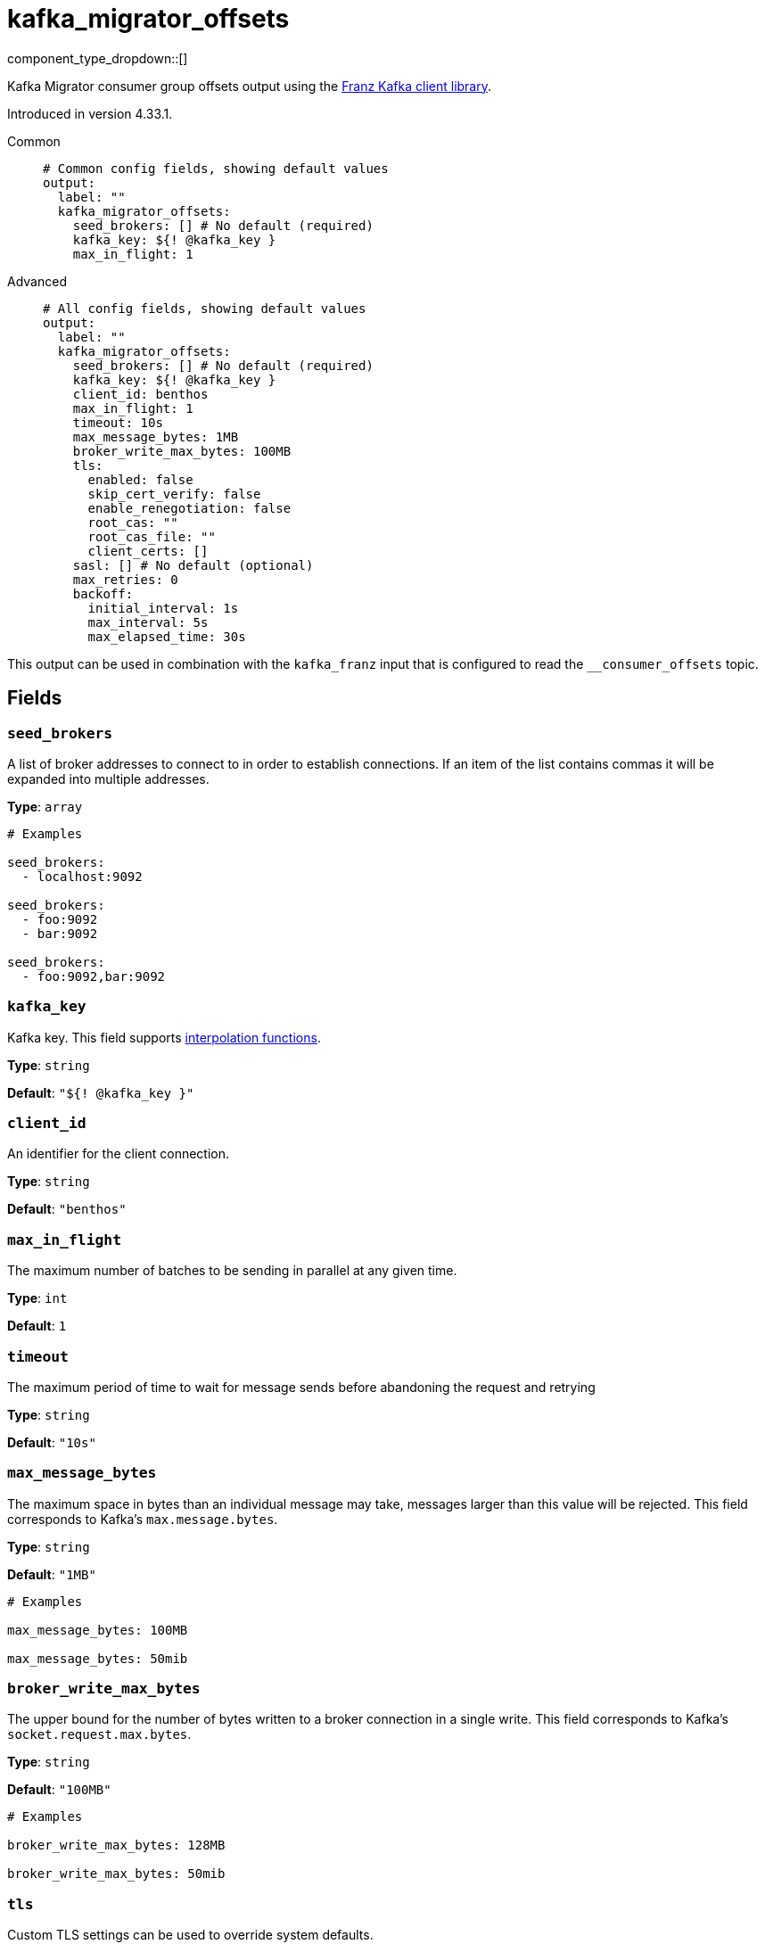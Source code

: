 = kafka_migrator_offsets
:type: output
:status: beta
:categories: ["Services"]



////
     THIS FILE IS AUTOGENERATED!

     To make changes, edit the corresponding source file under:

     https://github.com/redpanda-data/connect/tree/main/internal/impl/<provider>.

     And:

     https://github.com/redpanda-data/connect/tree/main/cmd/tools/docs_gen/templates/plugin.adoc.tmpl
////

// © 2024 Redpanda Data Inc.


component_type_dropdown::[]


Kafka Migrator consumer group offsets output using the https://github.com/twmb/franz-go[Franz Kafka client library^].

Introduced in version 4.33.1.


[tabs]
======
Common::
+
--

```yml
# Common config fields, showing default values
output:
  label: ""
  kafka_migrator_offsets:
    seed_brokers: [] # No default (required)
    kafka_key: ${! @kafka_key }
    max_in_flight: 1
```

--
Advanced::
+
--

```yml
# All config fields, showing default values
output:
  label: ""
  kafka_migrator_offsets:
    seed_brokers: [] # No default (required)
    kafka_key: ${! @kafka_key }
    client_id: benthos
    max_in_flight: 1
    timeout: 10s
    max_message_bytes: 1MB
    broker_write_max_bytes: 100MB
    tls:
      enabled: false
      skip_cert_verify: false
      enable_renegotiation: false
      root_cas: ""
      root_cas_file: ""
      client_certs: []
    sasl: [] # No default (optional)
    max_retries: 0
    backoff:
      initial_interval: 1s
      max_interval: 5s
      max_elapsed_time: 30s
```

--
======

This output can be used in combination with the `kafka_franz` input that is configured to read the `__consumer_offsets` topic.

== Fields

=== `seed_brokers`

A list of broker addresses to connect to in order to establish connections. If an item of the list contains commas it will be expanded into multiple addresses.


*Type*: `array`


```yml
# Examples

seed_brokers:
  - localhost:9092

seed_brokers:
  - foo:9092
  - bar:9092

seed_brokers:
  - foo:9092,bar:9092
```

=== `kafka_key`

Kafka key.
This field supports xref:configuration:interpolation.adoc#bloblang-queries[interpolation functions].


*Type*: `string`

*Default*: `"${! @kafka_key }"`

=== `client_id`

An identifier for the client connection.


*Type*: `string`

*Default*: `"benthos"`

=== `max_in_flight`

The maximum number of batches to be sending in parallel at any given time.


*Type*: `int`

*Default*: `1`

=== `timeout`

The maximum period of time to wait for message sends before abandoning the request and retrying


*Type*: `string`

*Default*: `"10s"`

=== `max_message_bytes`

The maximum space in bytes than an individual message may take, messages larger than this value will be rejected. This field corresponds to Kafka's `max.message.bytes`.


*Type*: `string`

*Default*: `"1MB"`

```yml
# Examples

max_message_bytes: 100MB

max_message_bytes: 50mib
```

=== `broker_write_max_bytes`

The upper bound for the number of bytes written to a broker connection in a single write. This field corresponds to Kafka's `socket.request.max.bytes`.


*Type*: `string`

*Default*: `"100MB"`

```yml
# Examples

broker_write_max_bytes: 128MB

broker_write_max_bytes: 50mib
```

=== `tls`

Custom TLS settings can be used to override system defaults.


*Type*: `object`


=== `tls.enabled`

Whether custom TLS settings are enabled.


*Type*: `bool`

*Default*: `false`

=== `tls.skip_cert_verify`

Whether to skip server side certificate verification.


*Type*: `bool`

*Default*: `false`

=== `tls.enable_renegotiation`

Whether to allow the remote server to repeatedly request renegotiation. Enable this option if you're seeing the error message `local error: tls: no renegotiation`.


*Type*: `bool`

*Default*: `false`
Requires version 3.45.0 or newer

=== `tls.root_cas`

An optional root certificate authority to use. This is a string, representing a certificate chain from the parent trusted root certificate, to possible intermediate signing certificates, to the host certificate.
[CAUTION]
====
This field contains sensitive information that usually shouldn't be added to a config directly, read our xref:configuration:secrets.adoc[secrets page for more info].
====



*Type*: `string`

*Default*: `""`

```yml
# Examples

root_cas: |-
  -----BEGIN CERTIFICATE-----
  ...
  -----END CERTIFICATE-----
```

=== `tls.root_cas_file`

An optional path of a root certificate authority file to use. This is a file, often with a .pem extension, containing a certificate chain from the parent trusted root certificate, to possible intermediate signing certificates, to the host certificate.


*Type*: `string`

*Default*: `""`

```yml
# Examples

root_cas_file: ./root_cas.pem
```

=== `tls.client_certs`

A list of client certificates to use. For each certificate either the fields `cert` and `key`, or `cert_file` and `key_file` should be specified, but not both.


*Type*: `array`

*Default*: `[]`

```yml
# Examples

client_certs:
  - cert: foo
    key: bar

client_certs:
  - cert_file: ./example.pem
    key_file: ./example.key
```

=== `tls.client_certs[].cert`

A plain text certificate to use.


*Type*: `string`

*Default*: `""`

=== `tls.client_certs[].key`

A plain text certificate key to use.
[CAUTION]
====
This field contains sensitive information that usually shouldn't be added to a config directly, read our xref:configuration:secrets.adoc[secrets page for more info].
====



*Type*: `string`

*Default*: `""`

=== `tls.client_certs[].cert_file`

The path of a certificate to use.


*Type*: `string`

*Default*: `""`

=== `tls.client_certs[].key_file`

The path of a certificate key to use.


*Type*: `string`

*Default*: `""`

=== `tls.client_certs[].password`

A plain text password for when the private key is password encrypted in PKCS#1 or PKCS#8 format. The obsolete `pbeWithMD5AndDES-CBC` algorithm is not supported for the PKCS#8 format.

Because the obsolete pbeWithMD5AndDES-CBC algorithm does not authenticate the ciphertext, it is vulnerable to padding oracle attacks that can let an attacker recover the plaintext.
[CAUTION]
====
This field contains sensitive information that usually shouldn't be added to a config directly, read our xref:configuration:secrets.adoc[secrets page for more info].
====



*Type*: `string`

*Default*: `""`

```yml
# Examples

password: foo

password: ${KEY_PASSWORD}
```

=== `sasl`

Specify one or more methods of SASL authentication. SASL is tried in order; if the broker supports the first mechanism, all connections will use that mechanism. If the first mechanism fails, the client will pick the first supported mechanism. If the broker does not support any client mechanisms, connections will fail.


*Type*: `array`


```yml
# Examples

sasl:
  - mechanism: SCRAM-SHA-512
    password: bar
    username: foo
```

=== `sasl[].mechanism`

The SASL mechanism to use.


*Type*: `string`


|===
| Option | Summary

| `AWS_MSK_IAM`
| AWS IAM based authentication as specified by the 'aws-msk-iam-auth' java library.
| `OAUTHBEARER`
| OAuth Bearer based authentication.
| `PLAIN`
| Plain text authentication.
| `SCRAM-SHA-256`
| SCRAM based authentication as specified in RFC5802.
| `SCRAM-SHA-512`
| SCRAM based authentication as specified in RFC5802.
| `none`
| Disable sasl authentication

|===

=== `sasl[].username`

A username to provide for PLAIN or SCRAM-* authentication.


*Type*: `string`

*Default*: `""`

=== `sasl[].password`

A password to provide for PLAIN or SCRAM-* authentication.
[CAUTION]
====
This field contains sensitive information that usually shouldn't be added to a config directly, read our xref:configuration:secrets.adoc[secrets page for more info].
====



*Type*: `string`

*Default*: `""`

=== `sasl[].token`

The token to use for a single session's OAUTHBEARER authentication.


*Type*: `string`

*Default*: `""`

=== `sasl[].extensions`

Key/value pairs to add to OAUTHBEARER authentication requests.


*Type*: `object`


=== `sasl[].aws`

Contains AWS specific fields for when the `mechanism` is set to `AWS_MSK_IAM`.


*Type*: `object`


=== `sasl[].aws.region`

The AWS region to target.


*Type*: `string`

*Default*: `""`

=== `sasl[].aws.endpoint`

Allows you to specify a custom endpoint for the AWS API.


*Type*: `string`

*Default*: `""`

=== `sasl[].aws.credentials`

Optional manual configuration of AWS credentials to use. More information can be found in xref:guides:cloud/aws.adoc[].


*Type*: `object`


=== `sasl[].aws.credentials.profile`

A profile from `~/.aws/credentials` to use.


*Type*: `string`

*Default*: `""`

=== `sasl[].aws.credentials.id`

The ID of credentials to use.


*Type*: `string`

*Default*: `""`

=== `sasl[].aws.credentials.secret`

The secret for the credentials being used.
[CAUTION]
====
This field contains sensitive information that usually shouldn't be added to a config directly, read our xref:configuration:secrets.adoc[secrets page for more info].
====



*Type*: `string`

*Default*: `""`

=== `sasl[].aws.credentials.token`

The token for the credentials being used, required when using short term credentials.


*Type*: `string`

*Default*: `""`

=== `sasl[].aws.credentials.from_ec2_role`

Use the credentials of a host EC2 machine configured to assume https://docs.aws.amazon.com/IAM/latest/UserGuide/id_roles_use_switch-role-ec2.html[an IAM role associated with the instance^].


*Type*: `bool`

*Default*: `false`
Requires version 4.2.0 or newer

=== `sasl[].aws.credentials.role`

A role ARN to assume.


*Type*: `string`

*Default*: `""`

=== `sasl[].aws.credentials.role_external_id`

An external ID to provide when assuming a role.


*Type*: `string`

*Default*: `""`

=== `max_retries`

The maximum number of retries before giving up on the request. If set to zero there is no discrete limit.


*Type*: `int`

*Default*: `0`

=== `backoff`

Control time intervals between retry attempts.


*Type*: `object`


=== `backoff.initial_interval`

The initial period to wait between retry attempts.


*Type*: `string`

*Default*: `"1s"`

=== `backoff.max_interval`

The maximum period to wait between retry attempts.


*Type*: `string`

*Default*: `"5s"`

=== `backoff.max_elapsed_time`

The maximum period to wait before retry attempts are abandoned. If zero then no limit is used.


*Type*: `string`

*Default*: `"30s"`


